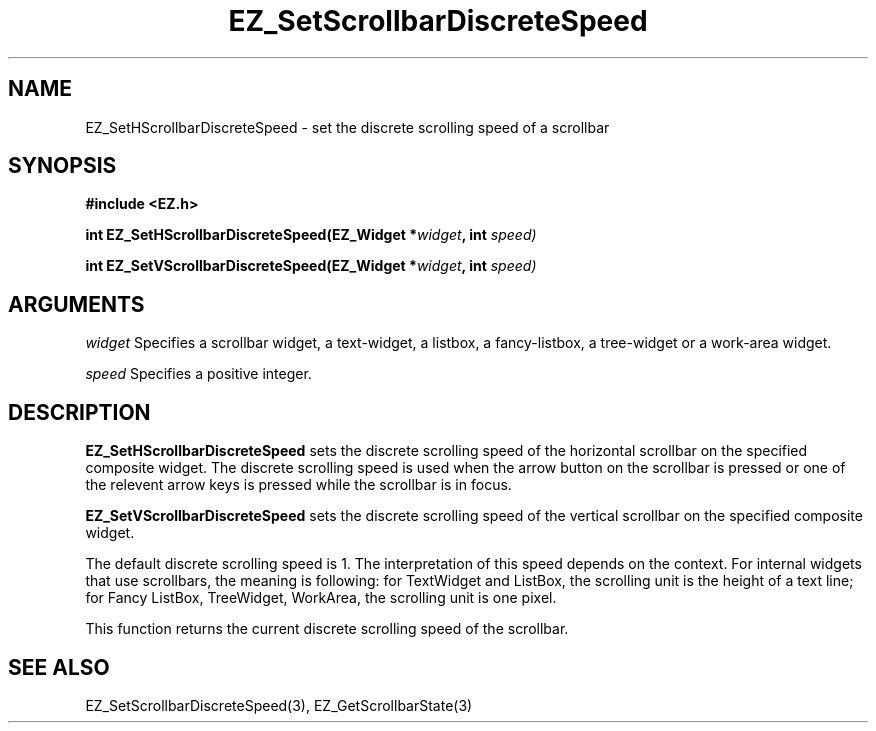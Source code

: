 '\"
'\" Copyright (c) 1997 Maorong Zou
'\" 
.TH EZ_SetScrollbarDiscreteSpeed 3 "" EZWGL "EZWGL Functions"
.BS
.SH NAME
EZ_SetHScrollbarDiscreteSpeed  \- set the discrete scrolling speed of a scrollbar

.SH SYNOPSIS
.nf
.B #include <EZ.h>
.sp
.BI "int EZ_SetHScrollbarDiscreteSpeed(EZ_Widget *" widget ", int " speed)
.sp
.BI "int EZ_SetVScrollbarDiscreteSpeed(EZ_Widget *" widget ", int " speed)

.SH ARGUMENTS
\fIwidget\fR  Specifies a scrollbar widget, a text-widget, a listbox, 
a fancy-listbox, a tree-widget or a work-area widget.
.sp
\fIspeed\fR  Specifies a positive integer.

.SH DESCRIPTION
\fBEZ_SetHScrollbarDiscreteSpeed\fR sets the discrete scrolling
speed of the horizontal scrollbar on the specified composite widget.
The discrete scrolling speed is used when the arrow button on the
scrollbar is pressed or one of the relevent arrow keys is pressed
while the scrollbar is in focus.
.sp
\fBEZ_SetVScrollbarDiscreteSpeed\fR sets the discrete scrolling
speed of the vertical scrollbar on the specified composite widget.
.sp
The default discrete scrolling speed is 1. The interpretation of this
speed depends on the context. For internal widgets that use
scrollbars, the meaning is following: for TextWidget and ListBox,
the scrolling unit is the height of a text line; for Fancy ListBox,
TreeWidget, WorkArea, the scrolling unit is one pixel.
.sp
This function returns the current discrete scrolling speed of the
scrollbar.

.SH "SEE ALSO"
EZ_SetScrollbarDiscreteSpeed(3), EZ_GetScrollbarState(3)



